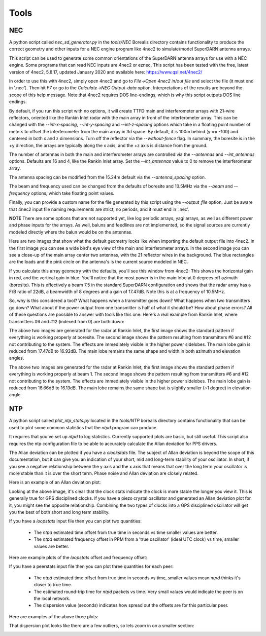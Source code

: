 =====
Tools
=====

---
NEC
---

A python script called `nec_sd_generator.py` in the `tools/NEC` Borealis directory contains
functionality to produce the correct geometry and other inputs for a NEC engine program like
4nec2 to simulate/model SuperDARN antenna arrays.

This script can be used to generate some common orientations of the SuperDARN antenna arrays
for use with a NEC engine. Some programs that can read NEC inputs are 4nec2 or eznec. This
script has been tested with the free, latest version of 4nec2, 5.8.17, updated January 2020 and
available here: `<https://www.qsl.net/4nec2/>`_

In order to use this with 4nec2, simply open 4nec2 and go to `File->Open 4nec2 in/out file` and
select the file (it must end in '.nec'). Then hit `F7` or go to the `Calculate->NEC Output-data`
option. Interpretations of the results are beyond the scope of this help message. Note that
4nec2 requires DOS line-endings, which is why this script outputs DOS line endings.

By default, if you run this script with no options, it will create TTFD main and interferometer
arrays with 21-wire reflectors, oriented like the Rankin Inlet radar with the main array in
front of the interferometer array. This can be changed with the `--int-x-spacing`, `--int-y-spacing`
and `--int-z-spacing` options which take in a floating point number of meters to offset the
interferometer from the main array in 3d space. By default, it is 100m behind (y == -100)
and centered in both x and z dimensions. Turn off the reflector via the `--without-fence` flag.
In summary, the boresite is in the +y direction, the arrays are typically along the x axis,
and the +z axis is distance from the ground.

The number of antennas in both the main and interferometer arrays are controlled via the
`--antennas` and `--int_antennas` options. Defaults are 16 and 4, like the Rankin Inlet array. Set
the `--int_antennas` value to 0 to remove the interferometer array.

The antenna spacing can be modified from the 15.24m default via the `--antenna_spacing` option.

The beam and frequency used can be changed from the defaults of boresite and 10.5MHz via the
`--beam` and `--frequency` options, which take floating point values.

Finally, you can provide a custom name for the file generated by this script using the
`--output_file` option. Just be aware that 4nec2 input file naming requirements are strict, no
periods, and it must end in '.nec'.

**NOTE** There are some options that are not supported yet, like log periodic arrays, yagi
arrays, as well as different power and phase inputs for the arrays. As well, baluns and
feedlines are not implemented, so the signal sources are currently modeled directly where
the balun would be on the antennas.

Here are two images that show what the default geometry looks like when importing the default
output file into 4nec2. In the first image you can see a wide bird's eye view of the main and
interferometer arrays. In the second image you can see a close-up of the main array center two
antennas, with the 21 reflector wires in the background. The blue rectangles are the loads and the
pink circle on the antenna's is the current source modeled in NEC.

.. image:: img/4nec2_ttfd_wideview.png
   :width: 600px
   :alt: ttfd array, wide view, from 4nec2
   :align: center


.. image:: img/4nec2_ttfd_closeup.png
   :width: 600px
   :alt: ttfd array, closeup, from 4nec2
   :align: center

If you calculate this array geometry with the defaults, you'll see this window from 4nec2:
This shows the horizontal gain in red, and the vertical gain in blue. You'll notice that the most
power is in the main lobe at 0 degrees off azimuth (boresite). This is effectively a beam 7.5
in the standard SuperDARN configuration and shows that the radar array has a F/B ratio of 22dB, a
beamwidth of 8 degrees and a gain of 17.47dB. Note this is at a frequency of 10.5MHz.

.. image:: img/4nec2_ttfd_standard.png
   :width: 600px
   :alt: ttfd array modeled in 4nec2
   :align: center

So, why is this considered a tool? What happens when a transmitter goes down? What happens when
two transmitters go down? What about if the power output from one transmitter is half of what it
should be? How about phase errors? All of these questions are possible to answer with tools like
this one. Here's a real example from Rankin Inlet, where transmitters #6 and #12 (indexed from 0)
are both down:

.. image:: img/pattern.png
   :width: 49%
.. image:: img/pattern_no_tx6_no_tx12_boresite.png
   :width: 49%

The above two images are generated for the radar at Rankin Inlet, the first image shows the standard
pattern if everything is working properly at boresite. The second image shows the pattern resulting
from transmitters #6 and #12 not contributing to the system. The effects are immediately visible
in the higher power sidelobes. The main lobe gain is reduced from 17.47dB to 16.92dB. The main lobe
remains the same shape and width in both azimuth and elevation angles.

.. image:: img/pattern_bm1.png
   :width: 49%
.. image:: img/pattern_no_tx6_no_tx12_bm1.png
   :width: 49%

The above two images are generated for the radar at Rankin Inlet, the first image shows the standard
pattern if everything is working properly at beam 1. The second image shows the pattern resulting
from transmitters #6 and #12 not contributing to the system. The effects are immediately visible
in the higher power sidelobes. The main lobe gain is reduced from 16.66dB to 16.13dB. The main lobe
remains the same shape but is slightly smaller (~1 degree) in elevation angle.


---
NTP
---

A python script called `plot_ntp_stats.py` located in the `tools/NTP` borealis directory contains
functionality that can be used to plot some common statistics that the `ntpd` program can produce.

It requires that you've set up `ntpd` to log statistics. Currently supported plots are basic,
but still useful. This script also requires the ntp configuration file to be able to
accurately calculate the Allan deviation for PPS drivers.

The Allan deviation can be plotted if you have a `clockstats` file. The subject of Allan
deviation is beyond the scope of this documentation, but it can give you an indication of
your short, mid and long-term stability of your oscillator. In short, if you see a negative
relationship between the y axis and the x axis that means that over the long term your
oscillator is more stable than it is over the short term. Phase noise and Allan deviation
are closely related.

Here is an example of an Allan deviation plot:

.. image:: img/ntp_adev_example.png
   :width: 600px
   :alt: NTP stats Allan Deviation plot
   :align: center

Looking at the above image, it's clear that the clock stats indicate the clock is more stable
the longer you view it. This is generally true for GPS disciplined clocks. If you have a piezo
crystal oscillator and generated an Allan deviation plot for it, you might see the opposite
relationship. Combining the two types of clocks into a GPS disciplined oscillator will get you
the best of both short and long term stability.

If you have a `loopstats` input file then you can plot two quantities:

 - The `ntpd` estimated time offset from true time in seconds vs time smaller values are better.

 - The `ntpd` estimated frequency offset in PPM from a 'true oscillator' (ideal UTC clock) vs time, smaller values are better.

Here are example plots of the `loopstats` offset and frequency offset:

.. image:: img/ntp_loopstats_offset.png
   :width: 600px
   :alt: NTP stats loopstats offset
   :align: center

.. image:: img/ntp_loopstats_freqoffset.png
   :width: 600px
   :alt: NTP stats loopstats freq offset
   :align: center

If you have a peerstats input file then you can plot three quantities for each peer:

 - The `ntpd` estimated time offset from true time in seconds vs time, smaller values mean `ntpd` thinks it's closer to true time.

 - The estimated round-trip time for `ntpd` packets vs time. Very small values would indicate the peer is on the local network.

 - The dispersion value (seconds) indicates how spread out the offsets are for this particular peer.

Here are examples of the above three plots:

.. image:: img/ntp_peerstats_offset.png
   :width: 600px
   :alt: NTP stats peerstats offset
   :align: center

.. image:: img/ntp_peerstats_delay.png
   :width: 600px
   :alt: NTP stats peerstats delay
   :align: center

.. image:: img/ntp_peerstats_dispersion.png
   :width: 600px
   :alt: NTP stats peerstats dispersion
   :align: center

That dispersion plot looks like there are a few outliers, so lets zoom in on a smaller section:

.. image:: img/ntp_peerstats_dispersion_zoom.png
   :width: 600px
   :alt: NTP stats peerstats dispersion zoom
   :align: center
